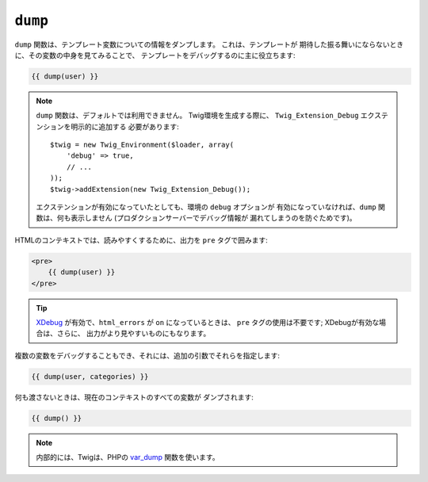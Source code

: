 ``dump``
========

.. versionadded:: 1.5
    dump 関数は、Twig 1.5 で追加されました。

``dump`` 関数は、テンプレート変数についての情報をダンプします。 これは、テンプレートが
期待した振る舞いにならないときに、その変数の中身を見てみることで、
テンプレートをデバッグするのに主に役立ちます:

.. code-block:: jinja

    {{ dump(user) }}

.. note::

    ``dump`` 関数は、デフォルトでは利用できません。 Twig環境を生成する際に、
    ``Twig_Extension_Debug`` エクステンションを明示的に追加する
    必要があります::

        $twig = new Twig_Environment($loader, array(
            'debug' => true,
            // ...
        ));
        $twig->addExtension(new Twig_Extension_Debug());

    エクステンションが有効になっていたとしても、環境の ``debug`` オプションが
    有効になっていなければ、``dump`` 関数は、何も表示しません
    (プロダクションサーバーでデバッグ情報が
    漏れてしまうのを防ぐためです)。

HTMLのコンテキストでは、読みやすくするために、出力を
``pre`` タグで囲みます:

.. code-block:: jinja

    <pre>
        {{ dump(user) }}
    </pre>

.. tip::

    `XDebug`_ が有効で、``html_errors`` が ``on`` になっているときは、
    ``pre`` タグの使用は不要です; XDebugが有効な場合は、さらに、
    出力がより見やすいものにもなります。

複数の変数をデバッグすることもでき、それには、追加の引数でそれらを指定します:

.. code-block:: jinja

    {{ dump(user, categories) }}

何も渡さないときは、現在のコンテキストのすべての変数が
ダンプされます:

.. code-block:: jinja

    {{ dump() }}

.. note::

    内部的には、Twigは、PHPの `var_dump`_ 関数を使います。

.. _`XDebug`:   http://xdebug.org/docs/display
.. _`var_dump`: http://php.net/var_dump

.. 2012/08/20 goohib 4cd98e62d052a77375adee3e287cfe11857dc996
